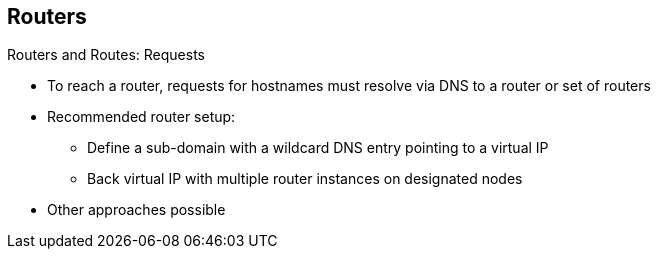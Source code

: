== Routers


.Routers and Routes: Requests

* To reach a router, requests for hostnames must resolve via DNS to a router or
 set of routers
* Recommended router setup:
** Define a sub-domain with a wildcard DNS entry pointing to a virtual IP
** Back virtual IP with multiple router instances on designated nodes
* Other approaches possible

ifdef::showscript[]

=== Transcript

To reach a router in the first place, requests for hostnames must resolve via
 DNS to a router or set of routers.

We recommend defining a cloud domain with a wildcard DNS entry pointing to a
 virtual IP backed by multiple router instances on designated nodes.

In this approach, you need to configure the DNS for each address outside the
 cloud domain individually.

endif::showscript[]
